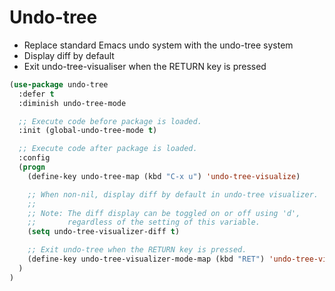 * Undo-tree

- Replace standard Emacs undo system with the undo-tree system
- Display diff by default
- Exit undo-tree-visualiser when the RETURN key is pressed

#+BEGIN_SRC emacs-lisp
(use-package undo-tree
  :defer t
  :diminish undo-tree-mode

  ;; Execute code before package is loaded.
  :init (global-undo-tree-mode t)

  ;; Execute code after package is loaded.
  :config
  (progn
    (define-key undo-tree-map (kbd "C-x u") 'undo-tree-visualize)

    ;; When non-nil, display diff by default in undo-tree visualizer.
    ;;
    ;; Note: The diff display can be toggled on or off using 'd',
    ;;       regardless of the setting of this variable.
    (setq undo-tree-visualizer-diff t)

    ;; Exit undo-tree when the RETURN key is pressed.
    (define-key undo-tree-visualizer-mode-map (kbd "RET") 'undo-tree-visualizer-quit)
  )
)
#+END_SRC
